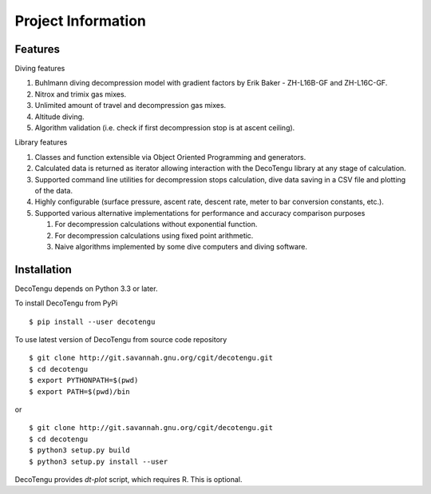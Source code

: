 .. highlight:: rst

Project Information
===================
Features
--------
Diving features

#. Buhlmann diving decompression model with gradient factors by Erik
   Baker - ZH-L16B-GF and ZH-L16C-GF.
#. Nitrox and trimix gas mixes.
#. Unlimited amount of travel and decompression gas mixes.
#. Altitude diving.
#. Algorithm validation (i.e. check if first decompression stop is at
   ascent ceiling).

Library features

#. Classes and function extensible via Object Oriented Programming and
   generators.
#. Calculated data is returned as iterator allowing interaction with the
   DecoTengu library at any stage of calculation.
#. Supported command line utilities for decompression stops calculation,
   dive data saving in a CSV file and plotting of the data.
#. Highly configurable (surface pressure, ascent rate, descent rate, meter
   to bar conversion constants, etc.).
#. Supported various alternative implementations for performance and
   accuracy comparison purposes

   #. For decompression calculations without exponential function.
   #. For decompression calculations using fixed point arithmetic.
   #. Naive algorithms implemented by some dive computers and diving
      software.

Installation
------------
DecoTengu depends on Python 3.3 or later.

To install DecoTengu from PyPi ::

    $ pip install --user decotengu

To use latest version of DecoTengu from source code repository ::

    $ git clone http://git.savannah.gnu.org/cgit/decotengu.git
    $ cd decotengu
    $ export PYTHONPATH=$(pwd)
    $ export PATH=$(pwd)/bin

or ::

    $ git clone http://git.savannah.gnu.org/cgit/decotengu.git
    $ cd decotengu
    $ python3 setup.py build
    $ python3 setup.py install --user

DecoTengu provides `dt-plot` script, which requires R. This is optional.

.. vim: sw=4:et:ai

